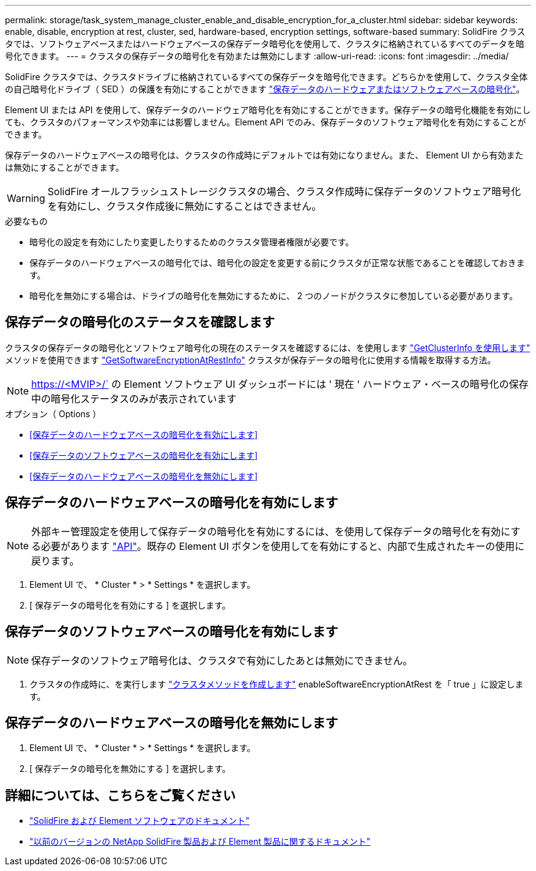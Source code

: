 ---
permalink: storage/task_system_manage_cluster_enable_and_disable_encryption_for_a_cluster.html 
sidebar: sidebar 
keywords: enable, disable, encryption at rest, cluster, sed, hardware-based, encryption settings, software-based 
summary: SolidFire クラスタでは、ソフトウェアベースまたはハードウェアベースの保存データ暗号化を使用して、クラスタに格納されているすべてのデータを暗号化できます。 
---
= クラスタの保存データの暗号化を有効または無効にします
:allow-uri-read: 
:icons: font
:imagesdir: ../media/


[role="lead"]
SolidFire クラスタでは、クラスタドライブに格納されているすべての保存データを暗号化できます。どちらかを使用して、クラスタ全体の自己暗号化ドライブ（ SED ）の保護を有効にすることができます link:../concepts/concept_solidfire_concepts_security.html["保存データのハードウェアまたはソフトウェアベースの暗号化"]。

Element UI または API を使用して、保存データのハードウェア暗号化を有効にすることができます。保存データの暗号化機能を有効にしても、クラスタのパフォーマンスや効率には影響しません。Element API でのみ、保存データのソフトウェア暗号化を有効にすることができます。

保存データのハードウェアベースの暗号化は、クラスタの作成時にデフォルトでは有効になりません。また、 Element UI から有効または無効にすることができます。


WARNING: SolidFire オールフラッシュストレージクラスタの場合、クラスタ作成時に保存データのソフトウェア暗号化を有効にし、クラスタ作成後に無効にすることはできません。

.必要なもの
* 暗号化の設定を有効にしたり変更したりするためのクラスタ管理者権限が必要です。
* 保存データのハードウェアベースの暗号化では、暗号化の設定を変更する前にクラスタが正常な状態であることを確認しておきます。
* 暗号化を無効にする場合は、ドライブの暗号化を無効にするために、 2 つのノードがクラスタに参加している必要があります。




== 保存データの暗号化のステータスを確認します

クラスタの保存データの暗号化とソフトウェア暗号化の現在のステータスを確認するには、を使用します link:../api/reference_element_api_getclusterinfo.html["GetClusterInfo を使用します"] メソッドを使用できます link:../api/reference_element_api_getsoftwareencryptionatrestinfo.html["GetSoftwareEncryptionAtRestInfo"] クラスタが保存データの暗号化に使用する情報を取得する方法。


NOTE: https://<MVIP>/` の Element ソフトウェア UI ダッシュボードには ' 現在 ' ハードウェア・ベースの暗号化の保存中の暗号化ステータスのみが表示されています

.オプション（ Options ）
* <<保存データのハードウェアベースの暗号化を有効にします>>
* <<保存データのソフトウェアベースの暗号化を有効にします>>
* <<保存データのハードウェアベースの暗号化を無効にします>>




== 保存データのハードウェアベースの暗号化を有効にします


NOTE: 外部キー管理設定を使用して保存データの暗号化を有効にするには、を使用して保存データの暗号化を有効にする必要があります link:../api/reference_element_api_enableencryptionatrest.html["API"]。既存の Element UI ボタンを使用してを有効にすると、内部で生成されたキーの使用に戻ります。

. Element UI で、 * Cluster * > * Settings * を選択します。
. [ 保存データの暗号化を有効にする ] を選択します。




== 保存データのソフトウェアベースの暗号化を有効にします


NOTE: 保存データのソフトウェア暗号化は、クラスタで有効にしたあとは無効にできません。

. クラスタの作成時に、を実行します link:../api/reference_element_api_createcluster.html["クラスタメソッドを作成します"] enableSoftwareEncryptionAtRest を「 true 」に設定します。




== 保存データのハードウェアベースの暗号化を無効にします

. Element UI で、 * Cluster * > * Settings * を選択します。
. [ 保存データの暗号化を無効にする ] を選択します。


[discrete]
== 詳細については、こちらをご覧ください

* https://docs.netapp.com/us-en/element-software/index.html["SolidFire および Element ソフトウェアのドキュメント"]
* https://docs.netapp.com/sfe-122/topic/com.netapp.ndc.sfe-vers/GUID-B1944B0E-B335-4E0B-B9F1-E960BF32AE56.html["以前のバージョンの NetApp SolidFire 製品および Element 製品に関するドキュメント"^]

